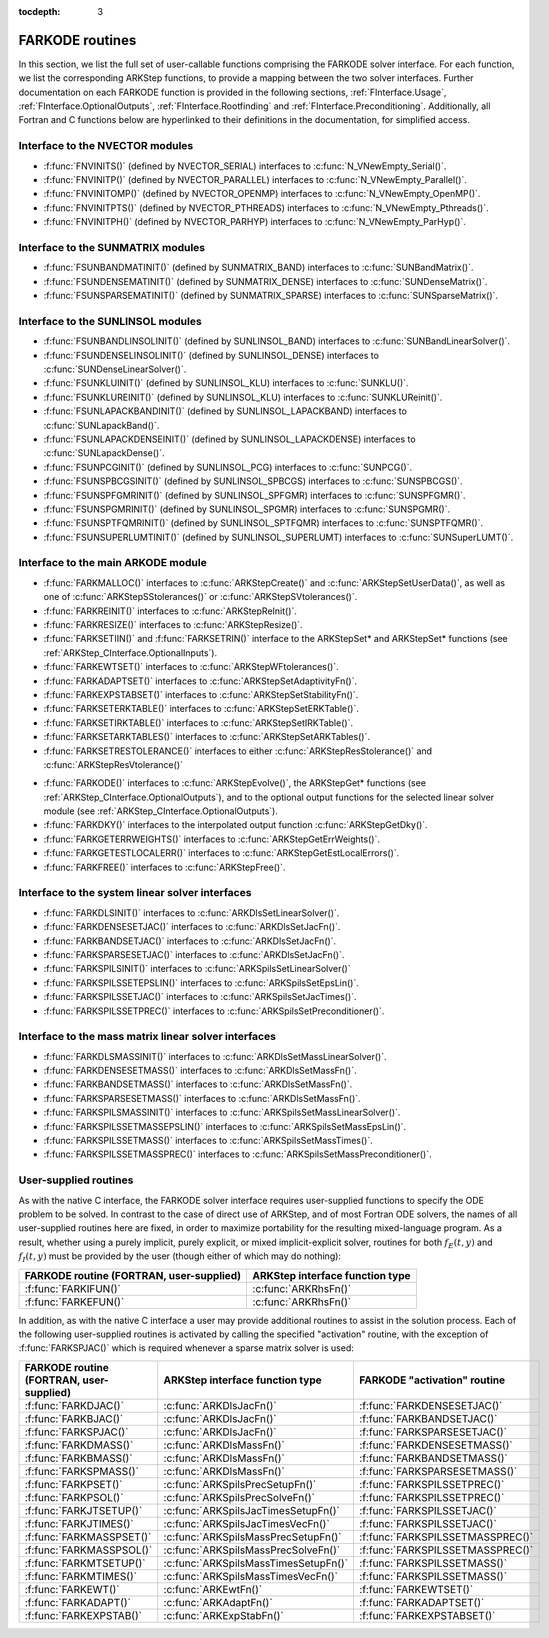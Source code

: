 ..
   Programmer(s): Daniel R. Reynolds @ SMU
   ----------------------------------------------------------------
   Copyright (c) 2013, Southern Methodist University.
   All rights reserved.
   For details, see the LICENSE file.
   ----------------------------------------------------------------

:tocdepth: 3


.. _FInterface.Routines:

FARKODE routines
===========================

In this section, we list the full set of user-callable functions
comprising the FARKODE solver interface.  For each function, we list
the corresponding ARKStep functions, to provide a mapping between the
two solver interfaces.  Further documentation on each FARKODE function
is provided in the following sections, :ref:`FInterface.Usage`,
:ref:`FInterface.OptionalOutputs`, :ref:`FInterface.Rootfinding` and
:ref:`FInterface.Preconditioning`.  Additionally, all Fortran and C
functions below are hyperlinked to their definitions in the
documentation, for simplified access.



Interface to the NVECTOR modules
----------------------------------

* :f:func:`FNVINITS()` (defined by NVECTOR_SERIAL) interfaces to
  :c:func:`N_VNewEmpty_Serial()`.

* :f:func:`FNVINITP()` (defined by NVECTOR_PARALLEL) interfaces to
  :c:func:`N_VNewEmpty_Parallel()`.

* :f:func:`FNVINITOMP()` (defined by NVECTOR_OPENMP) interfaces to
  :c:func:`N_VNewEmpty_OpenMP()`.

* :f:func:`FNVINITPTS()` (defined by NVECTOR_PTHREADS) interfaces to
  :c:func:`N_VNewEmpty_Pthreads()`.

* :f:func:`FNVINITPH()` (defined by NVECTOR_PARHYP) interfaces to
  :c:func:`N_VNewEmpty_ParHyp()`.


Interface to the SUNMATRIX modules
---------------------------------------

* :f:func:`FSUNBANDMATINIT()` (defined by SUNMATRIX_BAND) interfaces
  to :c:func:`SUNBandMatrix()`.

* :f:func:`FSUNDENSEMATINIT()` (defined by SUNMATRIX_DENSE) interfaces
  to :c:func:`SUNDenseMatrix()`.

* :f:func:`FSUNSPARSEMATINIT()` (defined by SUNMATRIX_SPARSE) interfaces
  to :c:func:`SUNSparseMatrix()`.

Interface to the SUNLINSOL modules
------------------------------------------

* :f:func:`FSUNBANDLINSOLINIT()` (defined by SUNLINSOL_BAND)
  interfaces to :c:func:`SUNBandLinearSolver()`.

* :f:func:`FSUNDENSELINSOLINIT()` (defined by SUNLINSOL_DENSE)
  interfaces to :c:func:`SUNDenseLinearSolver()`.

* :f:func:`FSUNKLUINIT()` (defined by SUNLINSOL_KLU)
  interfaces to :c:func:`SUNKLU()`.

* :f:func:`FSUNKLUREINIT()` (defined by SUNLINSOL_KLU)
  interfaces to :c:func:`SUNKLUReinit()`.

* :f:func:`FSUNLAPACKBANDINIT()` (defined by SUNLINSOL_LAPACKBAND)
  interfaces to :c:func:`SUNLapackBand()`.

* :f:func:`FSUNLAPACKDENSEINIT()` (defined by SUNLINSOL_LAPACKDENSE)
  interfaces to :c:func:`SUNLapackDense()`.

* :f:func:`FSUNPCGINIT()` (defined by SUNLINSOL_PCG)
  interfaces to :c:func:`SUNPCG()`.

* :f:func:`FSUNSPBCGSINIT()` (defined by SUNLINSOL_SPBCGS)
  interfaces to :c:func:`SUNSPBCGS()`.

* :f:func:`FSUNSPFGMRINIT()` (defined by SUNLINSOL_SPFGMR)
  interfaces to :c:func:`SUNSPFGMR()`.

* :f:func:`FSUNSPGMRINIT()` (defined by SUNLINSOL_SPGMR)
  interfaces to :c:func:`SUNSPGMR()`.

* :f:func:`FSUNSPTFQMRINIT()` (defined by SUNLINSOL_SPTFQMR)
  interfaces to :c:func:`SUNSPTFQMR()`.

* :f:func:`FSUNSUPERLUMTINIT()` (defined by SUNLINSOL_SUPERLUMT)
  interfaces to :c:func:`SUNSuperLUMT()`.



Interface to the main ARKODE module
--------------------------------------

* :f:func:`FARKMALLOC()` interfaces to :c:func:`ARKStepCreate()` and
  :c:func:`ARKStepSetUserData()`, as well as one of :c:func:`ARKStepSStolerances()` or :c:func:`ARKStepSVtolerances()`.

* :f:func:`FARKREINIT()` interfaces to :c:func:`ARKStepReInit()`.

* :f:func:`FARKRESIZE()` interfaces to :c:func:`ARKStepResize()`.

* :f:func:`FARKSETIIN()` and :f:func:`FARKSETRIN()` interface to the
  ARKStepSet* and ARKStepSet* functions (see :ref:`ARKStep_CInterface.OptionalInputs`).

* :f:func:`FARKEWTSET()` interfaces to :c:func:`ARKStepWFtolerances()`.

* :f:func:`FARKADAPTSET()` interfaces to :c:func:`ARKStepSetAdaptivityFn()`.

* :f:func:`FARKEXPSTABSET()` interfaces to :c:func:`ARKStepSetStabilityFn()`.

* :f:func:`FARKSETERKTABLE()` interfaces to :c:func:`ARKStepSetERKTable()`.

* :f:func:`FARKSETIRKTABLE()` interfaces to :c:func:`ARKStepSetIRKTable()`.

* :f:func:`FARKSETARKTABLES()` interfaces to :c:func:`ARKStepSetARKTables()`.

* :f:func:`FARKSETRESTOLERANCE()` interfaces to either
  :c:func:`ARKStepResStolerance()` and :c:func:`ARKStepResVtolerance()`

..
   * :f:func:`FARKSETDIAGNOSTICS()` interfaces to :c:func:`ARKStepSetDiagnostics()`.

* :f:func:`FARKODE()` interfaces to :c:func:`ARKStepEvolve()`, the
  ARKStepGet* functions (see :ref:`ARKStep_CInterface.OptionalOutputs`),
  and to the optional output functions for the selected linear
  solver module (see :ref:`ARKStep_CInterface.OptionalOutputs`).

* :f:func:`FARKDKY()` interfaces to the interpolated output function
  :c:func:`ARKStepGetDky()`.

* :f:func:`FARKGETERRWEIGHTS()` interfaces to
  :c:func:`ARKStepGetErrWeights()`.

* :f:func:`FARKGETESTLOCALERR()` interfaces to
  :c:func:`ARKStepGetEstLocalErrors()`.

* :f:func:`FARKFREE()` interfaces to :c:func:`ARKStepFree()`.



Interface to the system linear solver interfaces
--------------------------------------------------

* :f:func:`FARKDLSINIT()` interfaces to :c:func:`ARKDlsSetLinearSolver()`.

* :f:func:`FARKDENSESETJAC()` interfaces to :c:func:`ARKDlsSetJacFn()`.

* :f:func:`FARKBANDSETJAC()` interfaces to :c:func:`ARKDlsSetJacFn()`.

* :f:func:`FARKSPARSESETJAC()` interfaces to :c:func:`ARKDlsSetJacFn()`.

* :f:func:`FARKSPILSINIT()` interfaces to :c:func:`ARKSpilsSetLinearSolver()`

* :f:func:`FARKSPILSSETEPSLIN()` interfaces to :c:func:`ARKSpilsSetEpsLin()`.

* :f:func:`FARKSPILSSETJAC()` interfaces to :c:func:`ARKSpilsSetJacTimes()`.

* :f:func:`FARKSPILSSETPREC()` interfaces to :c:func:`ARKSpilsSetPreconditioner()`.



Interface to the mass matrix linear solver interfaces
-------------------------------------------------------

* :f:func:`FARKDLSMASSINIT()` interfaces to :c:func:`ARKDlsSetMassLinearSolver()`.

* :f:func:`FARKDENSESETMASS()` interfaces to :c:func:`ARKDlsSetMassFn()`.

* :f:func:`FARKBANDSETMASS()` interfaces to :c:func:`ARKDlsSetMassFn()`.

* :f:func:`FARKSPARSESETMASS()` interfaces to :c:func:`ARKDlsSetMassFn()`.

* :f:func:`FARKSPILSMASSINIT()` interfaces to :c:func:`ARKSpilsSetMassLinearSolver()`.

* :f:func:`FARKSPILSSETMASSEPSLIN()` interfaces to :c:func:`ARKSpilsSetMassEpsLin()`.

* :f:func:`FARKSPILSSETMASS()` interfaces to :c:func:`ARKSpilsSetMassTimes()`.

* :f:func:`FARKSPILSSETMASSPREC()` interfaces to
  :c:func:`ARKSpilsSetMassPreconditioner()`.



.. _FInterface.UserSupplied:


User-supplied routines
---------------------------------------

As with the native C interface, the FARKODE solver interface requires
user-supplied functions to specify the ODE problem to be solved.  In
contrast to the case of direct use of ARKStep, and of most Fortran ODE
solvers, the names of all user-supplied routines here are fixed, in
order to maximize portability for the resulting mixed-language program.
As a result, whether using a purely implicit, purely explicit, or
mixed implicit-explicit solver, routines for both :math:`f_E(t,y)` and
:math:`f_I(t,y)` must be provided by the user (though either of which
may do nothing):

.. cssclass:: table-bordered

+---------------------------+-----------------------------------+
| FARKODE routine           | ARKStep interface                 |
| (FORTRAN, user-supplied)  | function type                     |
+===========================+===================================+
| :f:func:`FARKIFUN()`      | :c:func:`ARKRhsFn()`              |
+---------------------------+-----------------------------------+
| :f:func:`FARKEFUN()`      | :c:func:`ARKRhsFn()`              |
+---------------------------+-----------------------------------+

In addition, as with the native C interface a user may provide
additional routines to assist in the solution process.  Each of the
following user-supplied routines is activated by calling the specified
"activation" routine, with the exception of :f:func:`FARKSPJAC()`
which is required whenever a sparse matrix solver is used:

.. cssclass:: table-bordered

+--------------------------+--------------------------------------+----------------------------------+
| FARKODE routine          | ARKStep interface                    | FARKODE "activation" routine     |
| (FORTRAN, user-supplied) | function type                        |                                  |
+==========================+======================================+==================================+
| :f:func:`FARKDJAC()`     | :c:func:`ARKDlsJacFn()`              | :f:func:`FARKDENSESETJAC()`      |
+--------------------------+--------------------------------------+----------------------------------+
| :f:func:`FARKBJAC()`     | :c:func:`ARKDlsJacFn()`              | :f:func:`FARKBANDSETJAC()`       |
+--------------------------+--------------------------------------+----------------------------------+
| :f:func:`FARKSPJAC()`    | :c:func:`ARKDlsJacFn()`              | :f:func:`FARKSPARSESETJAC()`     |
+--------------------------+--------------------------------------+----------------------------------+
| :f:func:`FARKDMASS()`    | :c:func:`ARKDlsMassFn()`             | :f:func:`FARKDENSESETMASS()`     |
+--------------------------+--------------------------------------+----------------------------------+
| :f:func:`FARKBMASS()`    | :c:func:`ARKDlsMassFn()`             | :f:func:`FARKBANDSETMASS()`      |
+--------------------------+--------------------------------------+----------------------------------+
| :f:func:`FARKSPMASS()`   | :c:func:`ARKDlsMassFn()`             | :f:func:`FARKSPARSESETMASS()`    |
+--------------------------+--------------------------------------+----------------------------------+
| :f:func:`FARKPSET()`     | :c:func:`ARKSpilsPrecSetupFn()`      | :f:func:`FARKSPILSSETPREC()`     |
+--------------------------+--------------------------------------+----------------------------------+
| :f:func:`FARKPSOL()`     | :c:func:`ARKSpilsPrecSolveFn()`      | :f:func:`FARKSPILSSETPREC()`     |
+--------------------------+--------------------------------------+----------------------------------+
| :f:func:`FARKJTSETUP()`  | :c:func:`ARKSpilsJacTimesSetupFn()`  | :f:func:`FARKSPILSSETJAC()`      |
+--------------------------+--------------------------------------+----------------------------------+
| :f:func:`FARKJTIMES()`   | :c:func:`ARKSpilsJacTimesVecFn()`    | :f:func:`FARKSPILSSETJAC()`      |
+--------------------------+--------------------------------------+----------------------------------+
| :f:func:`FARKMASSPSET()` | :c:func:`ARKSpilsMassPrecSetupFn()`  | :f:func:`FARKSPILSSETMASSPREC()` |
+--------------------------+--------------------------------------+----------------------------------+
| :f:func:`FARKMASSPSOL()` | :c:func:`ARKSpilsMassPrecSolveFn()`  | :f:func:`FARKSPILSSETMASSPREC()` |
+--------------------------+--------------------------------------+----------------------------------+
| :f:func:`FARKMTSETUP()`  | :c:func:`ARKSpilsMassTimesSetupFn()` | :f:func:`FARKSPILSSETMASS()`     |
+--------------------------+--------------------------------------+----------------------------------+
| :f:func:`FARKMTIMES()`   | :c:func:`ARKSpilsMassTimesVecFn()`   | :f:func:`FARKSPILSSETMASS()`     |
+--------------------------+--------------------------------------+----------------------------------+
| :f:func:`FARKEWT()`      | :c:func:`ARKEwtFn()`                 | :f:func:`FARKEWTSET()`           |
+--------------------------+--------------------------------------+----------------------------------+
| :f:func:`FARKADAPT()`    | :c:func:`ARKAdaptFn()`               | :f:func:`FARKADAPTSET()`         |
+--------------------------+--------------------------------------+----------------------------------+
| :f:func:`FARKEXPSTAB()`  | :c:func:`ARKExpStabFn()`             | :f:func:`FARKEXPSTABSET()`       |
+--------------------------+--------------------------------------+----------------------------------+
